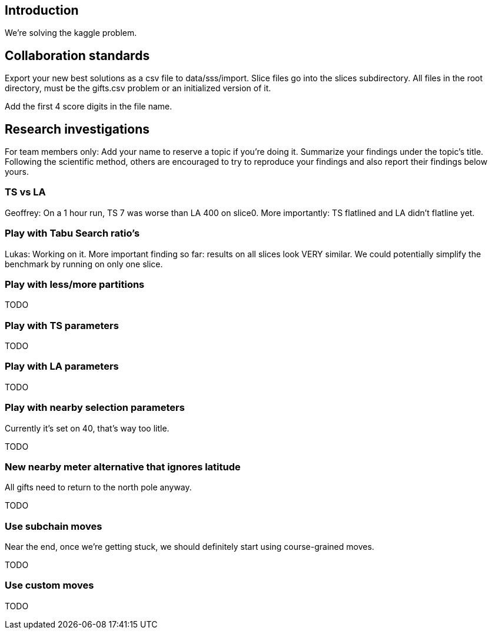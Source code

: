 == Introduction

We're solving the kaggle problem.

== Collaboration standards

Export your new best solutions as a csv file to data/sss/import.
Slice files go into the slices subdirectory.
All files in the root directory, must be the gifts.csv problem or an initialized version of it.

Add the first 4 score digits in the file name.

== Research investigations

For team members only: Add your name to reserve a topic if you're doing it.
Summarize your findings under the topic's title.
Following the scientific method, others are encouraged to try to reproduce your findings and also report their findings below yours.

=== TS vs LA

Geoffrey: On a 1 hour run, TS 7 was worse than LA 400 on slice0.
More importantly: TS flatlined and LA didn't flatline yet.

=== Play with Tabu Search ratio's

Lukas: Working on it.
More important finding so far: results on all slices look VERY similar. We could potentially simplify the benchmark by running on only one slice.

=== Play with less/more partitions

TODO

=== Play with TS parameters

TODO

=== Play with LA parameters

TODO

=== Play with nearby selection parameters

Currently it's set on 40, that's way too litle.

TODO

=== New nearby meter alternative that ignores latitude

All gifts need to return to the north pole anyway.

TODO

=== Use subchain moves

Near the end, once we're getting stuck, we should definitely start using course-grained moves.

TODO

=== Use custom moves

TODO
